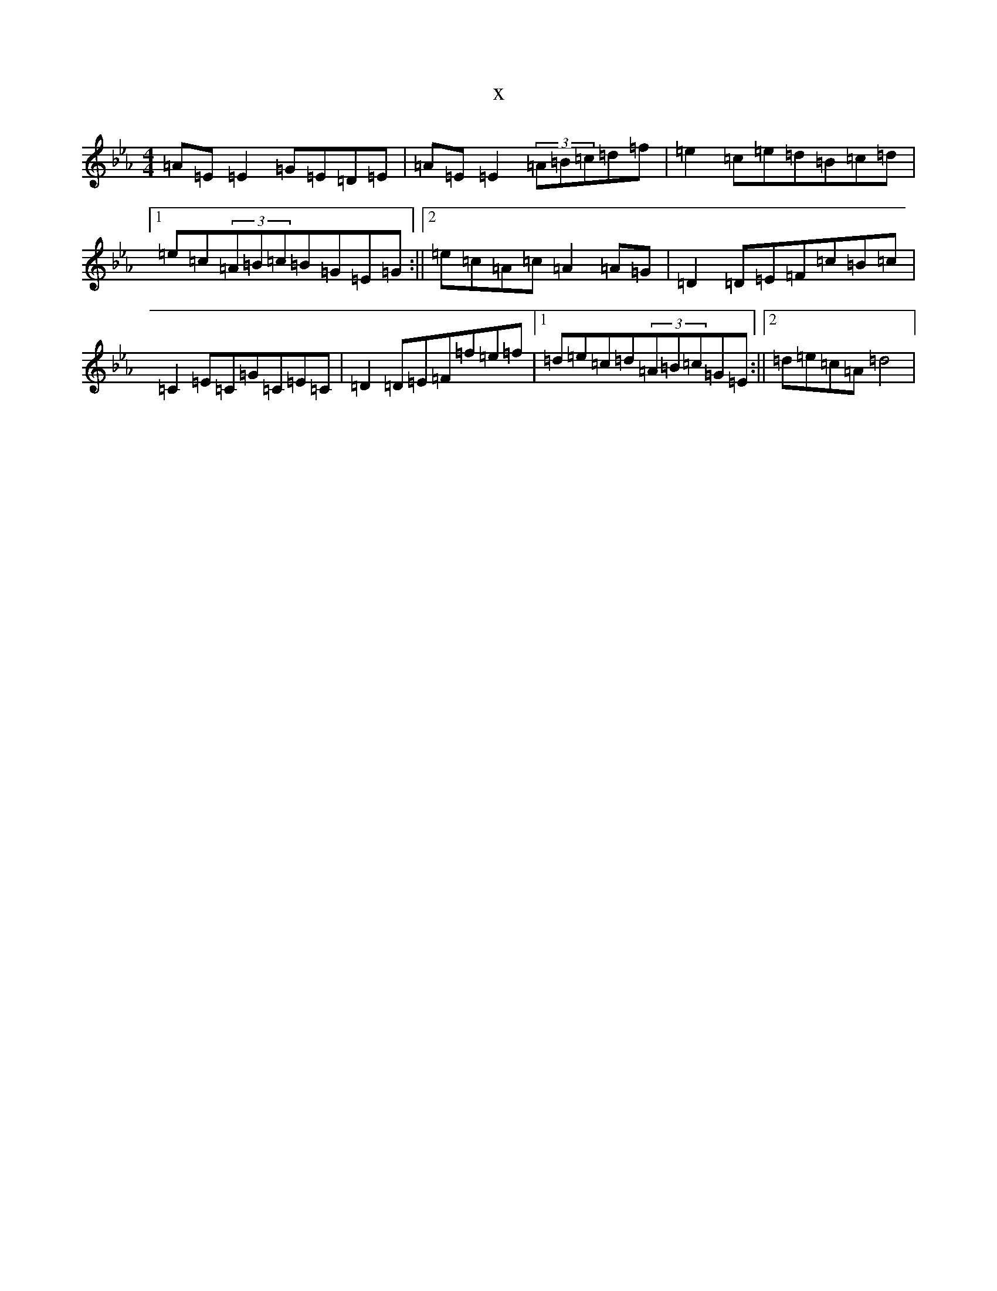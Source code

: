 X:11003
T:x
L:1/8
M:4/4
K: C minor
=A=E=E2=G=E=D=E|=A=E=E2(3=A=B=c=d=f|=e2=c=e=d=B=c=d|1=e=c(3=A=B=c=B=G=E=G:||2=e=c=A=c=A2=A=G|=D2=D=E=F=c=B=c|=C2=E=C=G=C=E=C|=D2=D=E=F=f=e=f|1=d=e=c=d(3=A=B=c=G=E:||2=d=e=c=A=d4|